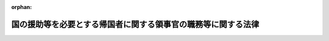 .. _328AC0000000236_20140805_424AC0000000087:

:orphan:

==============================================================
国の援助等を必要とする帰国者に関する領事官の職務等に関する法律
==============================================================

.. raw:: html
    
    
    <main id="contentsLaw" class="active">
    <div id="innerDocument" class="active">
    
    
    
    
    <div style="margin-bottom: 12px;">
    <div id="lawTitleNo" style="font-size: 1.067rem; font-weight: bold;" class="_shokanBoxParent">昭和二十八年法律第二百三十六号<div class="_shokanBox"></div>
    <div class="_inyoBox" id="_inyo_"></div>
    </div>
    <div id="lawTitle" style="margin-left: 3rem; font-size: 1.5rem; font-weight: bold; line-height: 1.25em;" class="_shokanBoxParent">
    <span data-xpath="">国の援助等を必要とする帰国者に関する領事官の職務等に関する法律</span><div class="_shokanBox" id="_shokan_"><div class="_shokanBtnIcons"></div></div>
    <div class="_inyoBox" id="_inyo_"></div>
    </div>
    </div><section id="MainProvision" class="active MainProvision"><section id="" class="active Article"><div style="margin-left: 1em; font-weight: bold;" class="_div_ArticleCaption _shokanBoxParent">
    <span data-xpath="">（この法律の目的）</span><div class="_shokanBox" id="_shokan_"><div class="_shokanBtnIcons"></div></div>
    <div class="_inyoBox" id="_inyo_"></div>
    </div>
    <div style="margin-left: 1em; text-indent: -1em;" id="" class="_div_ArticleTitle _shokanBoxParent">
    <span style="font-weight: bold;">第一条</span>　<span data-xpath="">この法律は、生活の困窮のため帰国を希望する日本国民又は在留する国の官憲から退去強制等の処分を受けて帰国しなければならない日本国民で、自己の負担において帰国することができず、かつ、領事官がその帰国を援助し、又はその退去強制等の処分の執行に関し当該国の官憲に協力する必要があると認めるもの（以下「帰国者」という。）について、船員法（昭和二十二年法律第百号）第四十七条第一項及び第二項に規定する場合を除くほか、領事官がその帰国のため講ずべき措置等を定めることを目的とする。</span><div class="_shokanBox" id="_shokan_"><div class="_shokanBtnIcons"></div></div>
    <div class="_inyoBox" id="_inyo_"></div>
    </div></section><section id="" class="active Article"><div style="margin-left: 1em; font-weight: bold;" class="_div_ArticleCaption _shokanBoxParent">
    <span data-xpath="">（送還命令及び乗船地行旅費の貸付）</span><div class="_shokanBox" id="_shokan_"><div class="_shokanBtnIcons"></div></div>
    <div class="_inyoBox" id="_inyo_"></div>
    </div>
    <div style="margin-left: 1em; text-indent: -1em;" id="" class="_div_ArticleTitle _shokanBoxParent">
    <span style="font-weight: bold;">第二条</span>　<span data-xpath="">領事官は、帰国者が船舶（船員法第一条に規定する船舶をいう。以下同じ。）により帰国する場合には、当該船舶に乗り組む船長に対し、帰国者の本邦までの送還を命ずることができる。</span><div class="_shokanBox" id="_shokan_"><div class="_shokanBtnIcons"></div></div>
    <div class="_inyoBox" id="_inyo_"></div>
    </div>
    <div style="margin-left: 1em; text-indent: -1em;" class="_div_ParagraphSentence _shokanBoxParent">
    <span style="font-weight: bold;">２</span>　<span data-xpath="">領事官は、前項の規定により送還を命ずる場合には、帰国者に対し、外務大臣の承認を経て、当該船舶に乗船するまでの必要な旅費（以下「乗船地行旅費」という。）を貸し付けることができる。</span><div class="_shokanBox" id="_shokan_"><div class="_shokanBtnIcons"></div></div>
    <div class="_inyoBox" id="_inyo_"></div>
    </div>
    <div style="margin-left: 1em; text-indent: -1em;" class="_div_ParagraphSentence _shokanBoxParent">
    <span style="font-weight: bold;">３</span>　<span data-xpath="">前項の規定により乗船地行旅費の貸付を受けようとする帰国者は、政令で定めるところにより、領事官に対し、乗船地行旅費の貸付を申請しなければならない。</span><div class="_shokanBox" id="_shokan_"><div class="_shokanBtnIcons"></div></div>
    <div class="_inyoBox" id="_inyo_"></div>
    </div>
    <div style="margin-left: 1em; text-indent: -1em;" class="_div_ParagraphSentence _shokanBoxParent">
    <span style="font-weight: bold;">４</span>　<span data-xpath="">第二項の規定において乗船地行旅費とは、帰国者の在留地（その者が居住する地域であつて、本邦における市町村に準ずるものをいう。以下同じ。）又は外務大臣が指定する地から乗船地までの船賃、航空賃、鉄道賃、車賃並びに旅行中必要と認められる宿泊料及び食費で、帰国者が乗船地に到着するため必要な最低限度のものをいい、帰国者が乗船のため当該在留地又は外務大臣が指定する地から出発するまでの間において帰国者の生活又は医療処置のため必要があると認められる場合にあつては、帰国者のその間における生活費又は緊急を要する医療処置のため必要な最低限度の費用を含むものとする。</span><div class="_shokanBox" id="_shokan_"><div class="_shokanBtnIcons"></div></div>
    <div class="_inyoBox" id="_inyo_"></div>
    </div></section><section id="" class="active Article"><div style="margin-left: 1em; font-weight: bold;" class="_div_ArticleCaption _shokanBoxParent">
    <span data-xpath="">（帰国費の貸付）</span><div class="_shokanBox" id="_shokan_"><div class="_shokanBtnIcons"></div></div>
    <div class="_inyoBox" id="_inyo_"></div>
    </div>
    <div style="margin-left: 1em; text-indent: -1em;" id="" class="_div_ArticleTitle _shokanBoxParent">
    <span style="font-weight: bold;">第三条</span>　<span data-xpath="">領事官は、前条第一項の規定により船長に対し帰国者の送還を命ずることができない場合には、帰国者に対し、外務大臣の承認を経て、その帰国のため必要な旅費（以下「帰国費」という。）を貸し付けることができる。</span><div class="_shokanBox" id="_shokan_"><div class="_shokanBtnIcons"></div></div>
    <div class="_inyoBox" id="_inyo_"></div>
    </div>
    <div style="margin-left: 1em; text-indent: -1em;" class="_div_ParagraphSentence _shokanBoxParent">
    <span style="font-weight: bold;">２</span>　<span data-xpath="">前項の規定により帰国費の貸付を受けようとする帰国者は、政令で定めるところにより、領事官に対し、帰国費の貸付を申請しなければならない。</span><div class="_shokanBox" id="_shokan_"><div class="_shokanBtnIcons"></div></div>
    <div class="_inyoBox" id="_inyo_"></div>
    </div>
    <div style="margin-left: 1em; text-indent: -1em;" class="_div_ParagraphSentence _shokanBoxParent">
    <span style="font-weight: bold;">３</span>　<span data-xpath="">第一項の規定において帰国費とは、帰国者の在留地又は外務大臣が指定する地から本邦までの船賃、航空賃、鉄道賃、車賃並びに旅行中必要と認められる宿泊料及び食費で、帰国者が帰国するため必要な最低限度のものをいい、当該在留地又は外務大臣が指定する地から帰国のため出発するまでの間において帰国者の生活又は医療処置のため必要があると認められる場合にあつては、帰国者のその間における生活費又は緊急を要する医療処置のため必要な最低限度の費用を含むものとする。</span><div class="_shokanBox" id="_shokan_"><div class="_shokanBtnIcons"></div></div>
    <div class="_inyoBox" id="_inyo_"></div>
    </div></section><section id="" class="active Article"><div style="margin-left: 1em; font-weight: bold;" class="_div_ArticleCaption _shokanBoxParent">
    <span data-xpath="">（帰郷費の貸付）</span><div class="_shokanBox" id="_shokan_"><div class="_shokanBtnIcons"></div></div>
    <div class="_inyoBox" id="_inyo_"></div>
    </div>
    <div style="margin-left: 1em; text-indent: -1em;" id="" class="_div_ArticleTitle _shokanBoxParent">
    <span style="font-weight: bold;">第四条</span>　<span data-xpath="">厚生労働大臣は、帰国者に対し、その帰国の際、政令で定めるところにより、その帰郷のため必要な旅費（以下「帰郷費」という。）を貸し付けることができる。</span><div class="_shokanBox" id="_shokan_"><div class="_shokanBtnIcons"></div></div>
    <div class="_inyoBox" id="_inyo_"></div>
    </div></section><section id="" class="active Article"><div style="margin-left: 1em; font-weight: bold;" class="_div_ArticleCaption _shokanBoxParent">
    <span data-xpath="">（乗船地行旅費、帰国費及び帰郷費に対する利息）</span><div class="_shokanBox" id="_shokan_"><div class="_shokanBtnIcons"></div></div>
    <div class="_inyoBox" id="_inyo_"></div>
    </div>
    <div style="margin-left: 1em; text-indent: -1em;" id="" class="_div_ArticleTitle _shokanBoxParent">
    <span style="font-weight: bold;">第五条</span>　<span data-xpath="">乗船地行旅費、帰国費及び帰郷費には、利息を附さないことができる。</span><div class="_shokanBox" id="_shokan_"><div class="_shokanBtnIcons"></div></div>
    <div class="_inyoBox" id="_inyo_"></div>
    </div></section><section id="" class="active Article"><div style="margin-left: 1em; font-weight: bold;" class="_div_ArticleCaption _shokanBoxParent">
    <span data-xpath="">（乗船地行旅費、帰国費、送還費及び帰郷費の償還）</span><div class="_shokanBox" id="_shokan_"><div class="_shokanBtnIcons"></div></div>
    <div class="_inyoBox" id="_inyo_"></div>
    </div>
    <div style="margin-left: 1em; text-indent: -1em;" id="" class="_div_ArticleTitle _shokanBoxParent">
    <span style="font-weight: bold;">第六条</span>　<span data-xpath="">乗船地行旅費及び帰国費の貸付を受けた帰国者は、帰国後すみやかに、その貸付を受けた乗船地行旅費及び帰国費を外務大臣に償還しなければならない。</span><div class="_shokanBox" id="_shokan_"><div class="_shokanBtnIcons"></div></div>
    <div class="_inyoBox" id="_inyo_"></div>
    </div>
    <div style="margin-left: 1em; text-indent: -1em;" class="_div_ParagraphSentence _shokanBoxParent">
    <span style="font-weight: bold;">２</span>　<span data-xpath="">第二条第一項の規定により本邦に送還された帰国者は、帰国後速やかに、その送還に要した費用（以下「送還費」という。）を、当該送還費を負担した船舶所有者（船員法の適用を受ける船舶所有者をいい、同法第五条第一項の規定により船舶所有者に関する規定の適用を受ける者を含む。以下同じ。）に償還しなければならない。</span><div class="_shokanBox" id="_shokan_"><div class="_shokanBtnIcons"></div></div>
    <div class="_inyoBox" id="_inyo_"></div>
    </div>
    <div style="margin-left: 1em; text-indent: -1em;" class="_div_ParagraphSentence _shokanBoxParent">
    <span style="font-weight: bold;">３</span>　<span data-xpath="">第四条の規定により帰郷費の貸付を受けた帰国者は、帰郷後すみやかに、その貸付を受けた帰郷費を厚生労働大臣に償還しなければならない。</span><div class="_shokanBox" id="_shokan_"><div class="_shokanBtnIcons"></div></div>
    <div class="_inyoBox" id="_inyo_"></div>
    </div>
    <div style="margin-left: 1em; text-indent: -1em;" class="_div_ParagraphSentence _shokanBoxParent">
    <span style="font-weight: bold;">４</span>　<span data-xpath="">帰国者が乗船地行旅費、帰国費、送還費又は帰郷費の全部又は一部を償還することができないときは、その帰国者の配偶者又は扶養義務者（民法（明治二十九年法律第八十九号）第八百七十七条に規定する扶養義務者をいう。以下同じ。）は、その乗船地行旅費、帰国費、送還費又は帰郷費のうち償還されなかつた部分を償還しなければならない。</span><div class="_shokanBox" id="_shokan_"><div class="_shokanBtnIcons"></div></div>
    <div class="_inyoBox" id="_inyo_"></div>
    </div>
    <div style="margin-left: 1em; text-indent: -1em;" class="_div_ParagraphSentence _shokanBoxParent">
    <span style="font-weight: bold;">５</span>　<span data-xpath="">前項に規定する場合には、外務大臣、船舶所有者又は厚生労働大臣は、帰国者の配偶者又は扶養義務者中の何人に対しても、それぞれ乗船地行旅費、帰国費、送還費又は帰郷費の償還の請求をすることができる。</span><div class="_shokanBox" id="_shokan_"><div class="_shokanBtnIcons"></div></div>
    <div class="_inyoBox" id="_inyo_"></div>
    </div>
    <div style="margin-left: 1em; text-indent: -1em;" class="_div_ParagraphSentence _shokanBoxParent">
    <span style="font-weight: bold;">６</span>　<span data-xpath="">前項の規定は、第四項の規定により乗船地行旅費、帰国費、送還費又は帰郷費を償還した扶養義務者が、民法第八百七十八条及び第八百七十九条の規定により扶養の義務を履行すべき者に対し求償することを妨げるものではない。</span><div class="_shokanBox" id="_shokan_"><div class="_shokanBtnIcons"></div></div>
    <div class="_inyoBox" id="_inyo_"></div>
    </div>
    <div style="margin-left: 1em; text-indent: -1em;" class="_div_ParagraphSentence _shokanBoxParent">
    <span style="font-weight: bold;">７</span>　<span data-xpath="">外務大臣は、船舶所有者が第二項、第四項及び第五項の規定により帰国者又はその配偶者若しくは扶養義務者から送還費の全部又は一部の償還を受けることができなかつた場合には、政令で定めるところにより、その帰国者又はその配偶者若しくは扶養義務者に代つて、その船舶所有者に対し、償還されなかつた金額を償還することができる。</span><div class="_shokanBox" id="_shokan_"><div class="_shokanBtnIcons"></div></div>
    <div class="_inyoBox" id="_inyo_"></div>
    </div>
    <div style="margin-left: 1em; text-indent: -1em;" class="_div_ParagraphSentence _shokanBoxParent">
    <span style="font-weight: bold;">８</span>　<span data-xpath="">外務大臣は、前項の規定により、送還費の全部又は一部を船舶所有者に償還したときは、その償還した金額の限度において、船舶所有者に代位するものとする。</span><div class="_shokanBox" id="_shokan_"><div class="_shokanBtnIcons"></div></div>
    <div class="_inyoBox" id="_inyo_"></div>
    </div></section><section id="" class="active Article"><div style="margin-left: 1em; font-weight: bold;" class="_div_ArticleCaption _shokanBoxParent">
    <span data-xpath="">（実施規定）</span><div class="_shokanBox" id="_shokan_"><div class="_shokanBtnIcons"></div></div>
    <div class="_inyoBox" id="_inyo_"></div>
    </div>
    <div style="margin-left: 1em; text-indent: -1em;" id="" class="_div_ArticleTitle _shokanBoxParent">
    <span style="font-weight: bold;">第七条</span>　<span data-xpath="">この法律の実施のための手続その他その執行について必要な事項は、政令で定める。</span><div class="_shokanBox" id="_shokan_"><div class="_shokanBtnIcons"></div></div>
    <div class="_inyoBox" id="_inyo_"></div>
    </div></section></section><section id="" class="active SupplProvision"><div class="_div_SupplProvisionLabel SupplProvisionLabel _shokanBoxParent" style="margin-bottom: 10px; margin-left: 3em; font-weight: bold;">
    <span data-xpath="">附　則</span>　抄<div class="_shokanBox" id="_shokan_"><div class="_shokanBtnIcons"></div></div>
    <div class="_inyoBox" id="_inyo_"></div>
    </div>
    <section class="active Paragraph"><div style="margin-left: 1em; text-indent: -1em;" class="_div_ParagraphSentence _shokanBoxParent">
    <span style="font-weight: bold;">１</span>　<span data-xpath="">この法律は、公布の日から施行する。</span><div class="_shokanBox" id="_shokan_"><div class="_shokanBtnIcons"></div></div>
    <div class="_inyoBox" id="_inyo_"></div>
    </div></section><section class="active Paragraph"><div style="margin-left: 1em; text-indent: -1em;" class="_div_ParagraphSentence _shokanBoxParent">
    <span style="font-weight: bold;">２</span>　<span data-xpath="">領事官の職務に関する法律（明治三十二年法律第七十号）は、廃止する。</span><div class="_shokanBox" id="_shokan_"><div class="_shokanBtnIcons"></div></div>
    <div class="_inyoBox" id="_inyo_"></div>
    </div></section></section><section id="" class="active SupplProvision"><div class="_div_SupplProvisionLabel SupplProvisionLabel _shokanBoxParent" style="margin-bottom: 10px; margin-left: 3em; font-weight: bold;">
    <span data-xpath="">附　則</span>　（昭和三〇年七月一日法律第四三号）<div class="_shokanBox" id="_shokan_"><div class="_shokanBtnIcons"></div></div>
    <div class="_inyoBox" id="_inyo_"></div>
    </div>
    <section class="active Paragraph"><div style="text-indent: 1em;" class="_div_ParagraphSentence _shokanBoxParent">
    <span data-xpath="">この法律は、公布の日から施行する。</span><div class="_shokanBox" id="_shokan_"><div class="_shokanBtnIcons"></div></div>
    <div class="_inyoBox" id="_inyo_"></div>
    </div></section></section><section id="" class="active SupplProvision"><div class="_div_SupplProvisionLabel SupplProvisionLabel _shokanBoxParent" style="margin-bottom: 10px; margin-left: 3em; font-weight: bold;">
    <span data-xpath="">附　則</span>　（昭和三一年五月二二日法律第一一四号）　抄<div class="_shokanBox" id="_shokan_"><div class="_shokanBtnIcons"></div></div>
    <div class="_inyoBox" id="_inyo_"></div>
    </div>
    <section class="active Paragraph"><div style="margin-left: 1em; text-indent: -1em;" class="_div_ParagraphSentence _shokanBoxParent">
    <span style="font-weight: bold;">１</span>　<span data-xpath="">この法律は、公布の日から起算して八月をこえない範囲内で政令で定める日から施行する。</span><div class="_shokanBox" id="_shokan_"><div class="_shokanBtnIcons"></div></div>
    <div class="_inyoBox" id="_inyo_"></div>
    </div></section><section class="active Paragraph"><div style="margin-left: 1em; text-indent: -1em;" class="_div_ParagraphSentence _shokanBoxParent">
    <span style="font-weight: bold;">４</span>　<span data-xpath="">旧租税債権及び貸付金債権以外の国の債権の整理に関する法律の規定により、この法律の施行の際現に定期貸債権又はすえ置貸債権とされている債権については、同法第六条の規定は、この法律の施行後も、なおその効力を有する。</span><div class="_shokanBox" id="_shokan_"><div class="_shokanBtnIcons"></div></div>
    <div class="_inyoBox" id="_inyo_"></div>
    </div></section><section class="active Paragraph"><div style="margin-left: 1em; text-indent: -1em;" class="_div_ParagraphSentence _shokanBoxParent">
    <span style="font-weight: bold;">５</span>　<span data-xpath="">前項に規定する債権については、旧租税債権及び貸付金債権以外の国の債権の整理に関する法律の規定により定期貸債権又はすえ置貸債権とした日をこの法律の規定により履行延期の特約等をした日とみなして、第三十二条第一項の規定を適用する。</span><div class="_shokanBox" id="_shokan_"><div class="_shokanBtnIcons"></div></div>
    <div class="_inyoBox" id="_inyo_"></div>
    </div></section><section class="active Paragraph"><div style="margin-left: 1em; text-indent: -1em;" class="_div_ParagraphSentence _shokanBoxParent">
    <span style="font-weight: bold;">１３</span>　<span data-xpath="">第四項及び第五項の規定は、改正前の国の援助等を必要とする帰国者に関する領事官の職務等に関する法律第七条の規定により、この法律の施行の際現に定期貸債権又はすえ置貸債権とされている債権について準用する。</span><div class="_shokanBox" id="_shokan_"><div class="_shokanBtnIcons"></div></div>
    <div class="_inyoBox" id="_inyo_"></div>
    </div></section></section><section id="" class="active SupplProvision"><div class="_div_SupplProvisionLabel SupplProvisionLabel _shokanBoxParent" style="margin-bottom: 10px; margin-left: 3em; font-weight: bold;">
    <span data-xpath="">附　則</span>　（平成一一年一二月二二日法律第一六〇号）　抄<div class="_shokanBox" id="_shokan_"><div class="_shokanBtnIcons"></div></div>
    <div class="_inyoBox" id="_inyo_"></div>
    </div>
    <section id="" class="active Article"><div style="margin-left: 1em; font-weight: bold;" class="_div_ArticleCaption _shokanBoxParent">
    <span data-xpath="">（施行期日）</span><div class="_shokanBox" id="_shokan_"><div class="_shokanBtnIcons"></div></div>
    <div class="_inyoBox" id="_inyo_"></div>
    </div>
    <div style="margin-left: 1em; text-indent: -1em;" id="" class="_div_ArticleTitle _shokanBoxParent">
    <span style="font-weight: bold;">第一条</span>　<span data-xpath="">この法律（第二条及び第三条を除く。）は、平成十三年一月六日から施行する。</span><span data-xpath="">ただし、次の各号に掲げる規定は、当該各号に定める日から施行する。</span><div class="_shokanBox" id="_shokan_"><div class="_shokanBtnIcons"></div></div>
    <div class="_inyoBox" id="_inyo_"></div>
    </div>
    <div id="" style="margin-left: 2em; text-indent: -1em;" class="_div_ItemSentence _shokanBoxParent">
    <span style="font-weight: bold;">一</span>　<span data-xpath="">第九百九十五条（核原料物質、核燃料物質及び原子炉の規制に関する法律の一部を改正する法律附則の改正規定に係る部分に限る。）、第千三百五条、第千三百六条、第千三百二十四条第二項、第千三百二十六条第二項及び第千三百四十四条の規定</span>　<span data-xpath="">公布の日</span><div class="_shokanBox" id="_shokan_"><div class="_shokanBtnIcons"></div></div>
    <div class="_inyoBox" id="_inyo_"></div>
    </div></section></section><section id="" class="active SupplProvision"><div class="_div_SupplProvisionLabel SupplProvisionLabel _shokanBoxParent" style="margin-bottom: 10px; margin-left: 3em; font-weight: bold;">
    <span data-xpath="">附　則</span>　（平成二四年九月一二日法律第八七号）　抄<div class="_shokanBox" id="_shokan_"><div class="_shokanBtnIcons"></div></div>
    <div class="_inyoBox" id="_inyo_"></div>
    </div>
    <section id="" class="active Article"><div style="margin-left: 1em; font-weight: bold;" class="_div_ArticleCaption _shokanBoxParent">
    <span data-xpath="">（施行期日）</span><div class="_shokanBox" id="_shokan_"><div class="_shokanBtnIcons"></div></div>
    <div class="_inyoBox" id="_inyo_"></div>
    </div>
    <div style="margin-left: 1em; text-indent: -1em;" id="" class="_div_ArticleTitle _shokanBoxParent">
    <span style="font-weight: bold;">第一条</span>　<span data-xpath="">この法律は、公布の日から起算して一年を超えない範囲内において政令で定める日から施行する。</span><span data-xpath="">ただし、次の各号に掲げる規定は、当該各号に定める日から施行する。</span><div class="_shokanBox" id="_shokan_"><div class="_shokanBtnIcons"></div></div>
    <div class="_inyoBox" id="_inyo_"></div>
    </div>
    <div id="" style="margin-left: 2em; text-indent: -1em;" class="_div_ItemSentence _shokanBoxParent">
    <span style="font-weight: bold;">一</span>　<span data-xpath="">略</span><div class="_shokanBox" id="_shokan_"><div class="_shokanBtnIcons"></div></div>
    <div class="_inyoBox" id="_inyo_"></div>
    </div>
    <div id="" style="margin-left: 2em; text-indent: -1em;" class="_div_ItemSentence _shokanBoxParent">
    <span style="font-weight: bold;">二</span>　<span data-xpath="">目次を削り、題名の次に目次を付する改正規定、第五条の改正規定、第三十二条の次に一条を加える改正規定（第三十二条の二第三号及び第四号に係る部分に限る。）、第十一章の次に二章を加える改正規定、第百十三条に二項を加える改正規定、第百十七条の二第一項の改正規定、第百二十条の三の改正規定、第百二十一条の二の改正規定（同条第五号から第七号までに係る部分に限る。）、第百三十条の次に二条を加える改正規定、第百三十一条の改正規定（同条第四号の次に一号を加える部分に限る。）、第百三十一条の次に二条を加える改正規定、第百三十三条の改正規定（同条第四号中「第五十条第三項」を「第五十条第四項」に、「基づいて発する」を「基づく」に改める部分及び同条第五号中「詐偽その他の不正行為をもつて」を「偽りその他不正の行為により」に、「訂正」を「再交付、訂正」に改める部分を除く。）、第百三十三条の次に一条を加える改正規定、第百三十五条の改正規定並びに附則第五条及び第十五条の規定、附則第十七条の規定（国の援助等を必要とする帰国者に関する領事官の職務等に関する法律（昭和二十八年法律第二百三十六号）第六条第二項の改正規定に限る。）、附則第二十一条の規定、附則第二十三条の規定中船員の雇用の促進に関する特別措置法（昭和五十二年法律第九十六号）第十四条第一項の改正規定（「第五条」を「第五条第一項」に改める部分、「第百十二条」の下に「、第百十三条第一項及び第二項、第百十四条」を加える部分及び「第百十三条」を「第百十三条第一項」に改め、「労働協約」と、」の下に「同項及び同条第二項中」を加える部分に限る。）並びに附則第二十四条の規定</span>　<span data-xpath="">二千六年の海上の労働に関する条約が日本国について効力を生ずる日（以下「発効日」という。）</span><div class="_shokanBox" id="_shokan_"><div class="_shokanBtnIcons"></div></div>
    <div class="_inyoBox" id="_inyo_"></div>
    </div></section></section>
    
    
    
    
    
    </div>
    </main>
    
    

